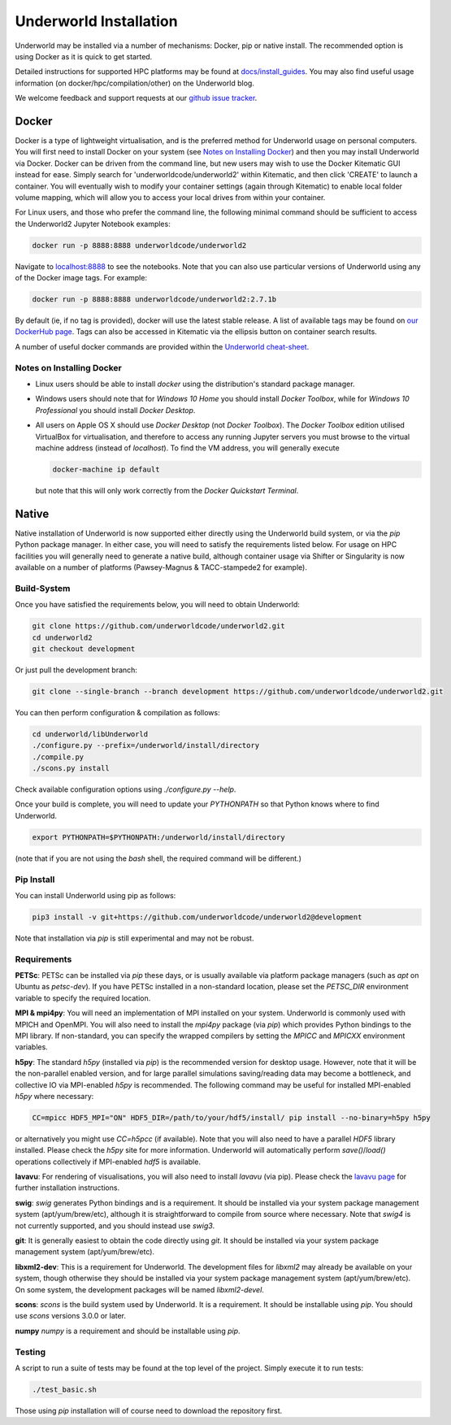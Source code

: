 Underworld Installation
=======================

Underworld may be installed via a number of mechanisms: Docker, pip or native install. The recommended option is using Docker as it is quick to get started.

Detailed instructions for supported HPC platforms may be found at `docs/install_guides
<https://github.com/underworldcode/underworld2/tree/master/docs/install_guides>`_. You may also find useful usage information (on docker/hpc/compilation/other) on the Underworld blog.

We welcome feedback and support requests at our `github issue tracker <https://github.com/underworldcode/underworld2/issues>`_.

Docker
------

Docker is a type of lightweight virtualisation, and is the preferred method for Underworld usage on personal computers. You will first need to install Docker on your system (see `Notes on Installing Docker`_) and then you may install Underworld via Docker. Docker can be driven from the command line, but new users may wish to use the Docker Kitematic GUI instead for ease. Simply search for 'underworldcode/underworld2' within Kitematic, and then click 'CREATE' to launch a container. You will eventually wish to modify your container settings (again through Kitematic) to enable local folder volume mapping, which will allow you to access your local drives from within your container.

For Linux users, and those who prefer the command line, the following minimal command should be sufficient to access the Underworld2 Jupyter Notebook examples:

.. code:: bash

   docker run -p 8888:8888 underworldcode/underworld2

Navigate to `localhost:8888 <localhost:8888>`_ to see the notebooks. Note that you can also use particular versions of Underworld using any of the Docker image tags. For example:

.. code:: bash

   docker run -p 8888:8888 underworldcode/underworld2:2.7.1b

By default (ie, if no tag is provided), docker will use the latest stable release. A list of available tags may be found on `our DockerHub page <https://hub.docker.com/r/underworldcode/underworld2/tags>`_. Tags can also be accessed in Kitematic via the ellipsis button on container search results. 

A number of useful docker commands are provided within the `Underworld cheat-sheet <https://github.com/underworldcode/underworld2/tree/master/docs/cheatsheet/cheatsheet.pdf>`_.

Notes on Installing Docker
~~~~~~~~~~~~~~~~~~~~~~~~~~

- Linux users should be able to install *docker* using the distribution's standard package manager. 
- Windows users should note that for *Windows 10 Home* you should install *Docker Toolbox*, while for *Windows 10 Professional* you should install *Docker Desktop*.  
- All users on Apple OS X should use *Docker Desktop* (not *Docker Toolbox*). The *Docker Toolbox* edition utilised VirtualBox for virtualisation, and therefore to access any running Jupyter servers you must browse to the virtual machine address (instead of *localhost*). To find the VM address, you will generally execute

  .. code:: bash

     docker-machine ip default

  but note that this will only work correctly from the *Docker Quickstart Terminal*.

Native
------

Native installation of Underworld is now supported either directly using the Underworld build system, or via the `pip` Python package manager. In either case, you will need to satisfy the requirements listed below. For usage on HPC facilities you will generally need to generate a native build, although container usage via Shifter or Singularity is now available on a number of platforms (Pawsey-Magnus & TACC-stampede2 for example). 

Build-System
~~~~~~~~~~~~

Once you have satisfied the requirements below, you will need to obtain Underworld:

.. code:: bash

   git clone https://github.com/underworldcode/underworld2.git
   cd underworld2
   git checkout development

Or just pull the development branch:

.. code:: bash

   git clone --single-branch --branch development https://github.com/underworldcode/underworld2.git
You can then perform configuration & compilation as follows:

.. code:: bash

   cd underworld/libUnderworld
   ./configure.py --prefix=/underworld/install/directory
   ./compile.py 
   ./scons.py install 

Check available configuration options using `./configure.py --help`.  

Once your build is complete, you will need to update your `PYTHONPATH` so that Python knows where to find Underworld.

.. code:: bash

   export PYTHONPATH=$PYTHONPATH:/underworld/install/directory

(note that if you are not using the `bash` shell, the required command will be different.)

Pip Install
~~~~~~~~~~~

You can install Underworld using pip as follows:

.. code:: bash

   pip3 install -v git+https://github.com/underworldcode/underworld2@development

Note that installation via `pip` is still experimental and may not be robust. 

Requirements
~~~~~~~~~~~~

**PETSc**: PETSc can be installed via `pip` these days, or is usually available via platform package managers (such as `apt` on Ubuntu as `petsc-dev`). If you have PETSc installed in a non-standard location, please set the `PETSC_DIR` environment variable to specify the required location.

**MPI & mpi4py**: You will need an implementation of MPI installed on your system. Underworld is commonly used with MPICH and OpenMPI. You will also need to install the `mpi4py` package (via `pip`) which provides Python bindings to the MPI library. If non-standard, you can specify the wrapped compilers by setting the `MPICC` and `MPICXX` environment variables.

**h5py**: The standard `h5py` (installed via `pip`) is the recommended version for desktop usage. However, note that it will be the non-parallel enabled version, and for large parallel simulations saving/reading data may become a bottleneck, and collective IO via MPI-enabled `h5py` is recommended. The following command may be useful for installed MPI-enabled `h5py` where necessary:

.. code:: bash

   CC=mpicc HDF5_MPI="ON" HDF5_DIR=/path/to/your/hdf5/install/ pip install --no-binary=h5py h5py

or alternatively you might use `CC=h5pcc` (if available). Note that you will also need to have a parallel `HDF5` library installed. Please check the `h5py` site for more information. Underworld will automatically perform `save()`/`load()` operations collectively if MPI-enabled `hdf5` is available. 

**lavavu**: For rendering of visualisations, you will also need to install `lavavu` (via pip). Please check the `lavavu page <https://github.com/lavavu/LavaVu>`_ for further installation instructions. 

**swig**: `swig` generates Python bindings and is a requirement. It should be installed via your system package management system (apt/yum/brew/etc), although it is straightforward to compile from source where necessary. Note that `swig4` is not currently supported, and you should instead use `swig3`. 

**git**: It is generally easiest to obtain the code directly using `git`. It should be installed via your system package management system (apt/yum/brew/etc).

**libxml2-dev**: This is a requirement for Underworld. The development files for `libxml2` may already be available on your system, though otherwise they should be installed via your system package management system (apt/yum/brew/etc). On some system, the development packages will be named `libxml2-devel`. 

**scons**: `scons` is the build system used by Underworld. It is a requirement. It should be installable using `pip`. You should use `scons` versions 3.0.0 or later. 

**numpy** `numpy` is a requirement and should be installable using `pip`. 

Testing
~~~~~~~

A script to run a suite of tests may be found at the top level of the project. Simply execute it to run tests:

.. code:: bash

   ./test_basic.sh

Those using `pip` installation will of course need to download the repository first. 
